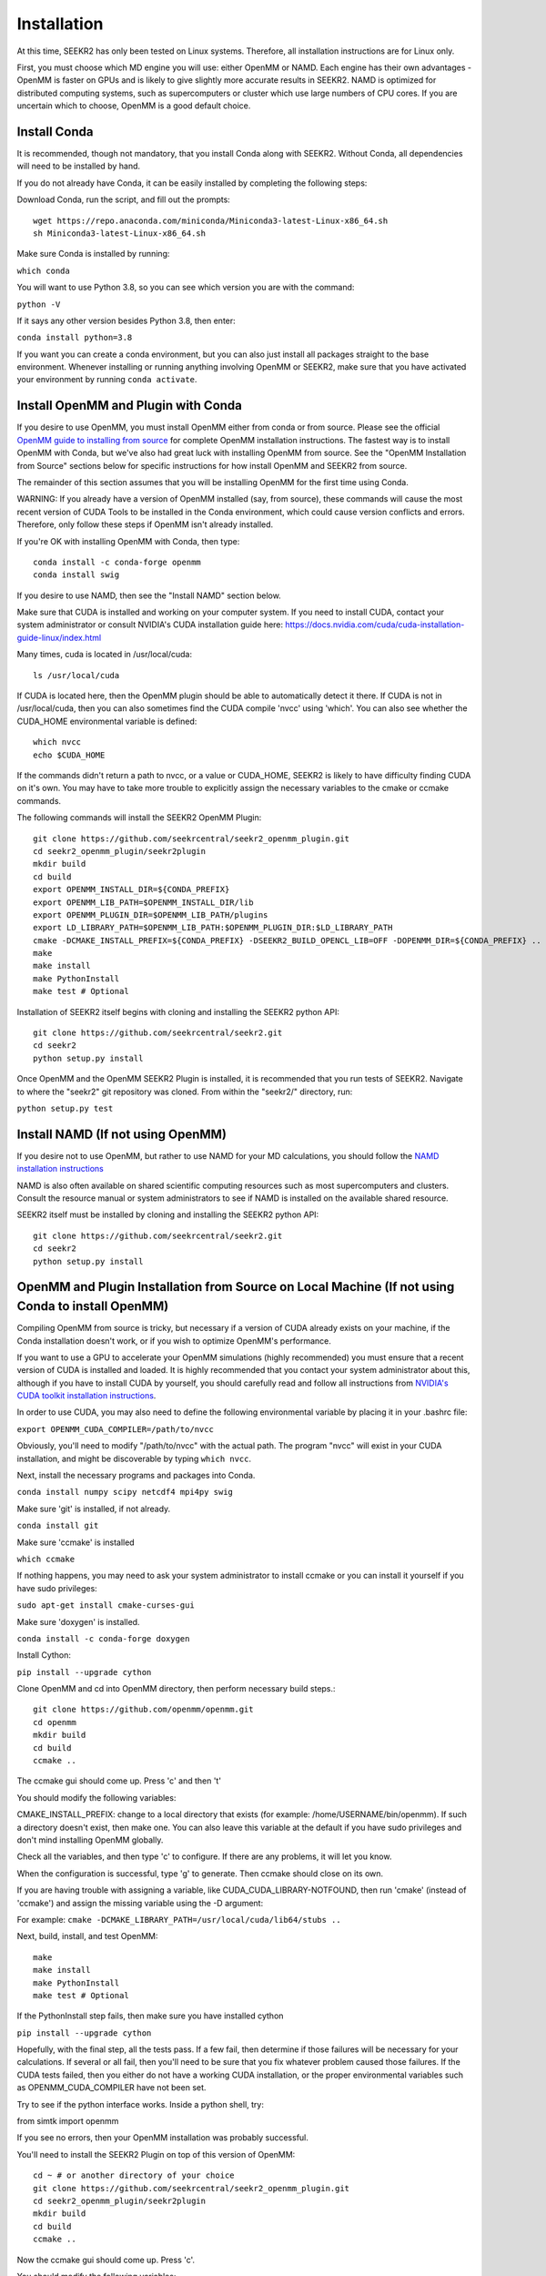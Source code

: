 Installation
============

At this time, SEEKR2 has only been tested on Linux systems. Therefore, all
installation instructions are for Linux only.

First, you must choose which MD engine you will use: either OpenMM or NAMD.
Each engine has their own advantages - OpenMM is faster on GPUs and is likely
to give slightly more accurate results in SEEKR2. NAMD is optimized for 
distributed computing systems, such as supercomputers or cluster which use 
large numbers of CPU cores. If you are uncertain which to choose, OpenMM is 
a good default choice.

Install Conda
-------------

It is recommended, though not mandatory, that you install Conda along with 
SEEKR2. Without Conda, all dependencies will need to be installed by hand.

If you do not already have Conda, it can be easily installed by completing the
following steps:

Download Conda, run the script, and fill out the prompts::

  wget https://repo.anaconda.com/miniconda/Miniconda3-latest-Linux-x86_64.sh
  sh Miniconda3-latest-Linux-x86_64.sh

Make sure Conda is installed by running:

``which conda``

You will want to use Python 3.8, so you can see which version you are with
the command:

``python -V``

If it says any other version besides Python 3.8, then enter:

``conda install python=3.8``

If you want you can create a conda environment, but you can also just install 
all packages straight to the base environment. Whenever installing or running
anything involving OpenMM or SEEKR2, make sure that you have activated your 
environment by running ``conda activate``.

Install OpenMM and Plugin with Conda
------------------------------------
If you desire to use OpenMM, you must install OpenMM either from conda or from 
source. Please see the official 
`OpenMM guide to installing from source <http://docs.openmm.org/latest/userguide/library.html#compiling-openmm-from-source-code>`_ 
for complete OpenMM installation instructions. The fastest way is to install
OpenMM with Conda, but we've also had great luck with installing OpenMM from
source. See the "OpenMM Installation from Source" sections below for specific
instructions for how install OpenMM and SEEKR2 from source.

The remainder of this section assumes that you will be installing OpenMM for
the first time using Conda.

WARNING: If you already have a version of OpenMM installed (say, from source), 
these commands will cause the most recent version of CUDA Tools to be 
installed in the Conda environment, which could cause version conflicts and 
errors. Therefore, only follow these steps if OpenMM isn't already installed.

If you're OK with installing OpenMM with Conda, then type::

  conda install -c conda-forge openmm
  conda install swig

If you desire to use NAMD, then see the "Install NAMD" section below.

Make sure that CUDA is installed and working on your computer system. If you 
need to install CUDA, contact your system administrator or consult NVIDIA's 
CUDA installation guide here: 
https://docs.nvidia.com/cuda/cuda-installation-guide-linux/index.html

Many times, cuda is located in /usr/local/cuda::

  ls /usr/local/cuda
  
If CUDA is located here, then the OpenMM plugin should be able to automatically
detect it there. If CUDA is not in /usr/local/cuda, then you can also sometimes
find the CUDA compile 'nvcc' using 'which'. You can also see whether the 
CUDA_HOME environmental variable is defined::

  which nvcc
  echo $CUDA_HOME
  
If the commands didn't return a path to nvcc, or a value or CUDA_HOME, SEEKR2
is likely to have difficulty finding CUDA on it's own. You may have to take
more trouble to explicitly assign the necessary variables to the cmake or 
ccmake commands.  

The following commands will install the SEEKR2 OpenMM Plugin::

  git clone https://github.com/seekrcentral/seekr2_openmm_plugin.git
  cd seekr2_openmm_plugin/seekr2plugin
  mkdir build
  cd build
  export OPENMM_INSTALL_DIR=${CONDA_PREFIX}
  export OPENMM_LIB_PATH=$OPENMM_INSTALL_DIR/lib
  export OPENMM_PLUGIN_DIR=$OPENMM_LIB_PATH/plugins
  export LD_LIBRARY_PATH=$OPENMM_LIB_PATH:$OPENMM_PLUGIN_DIR:$LD_LIBRARY_PATH
  cmake -DCMAKE_INSTALL_PREFIX=${CONDA_PREFIX} -DSEEKR2_BUILD_OPENCL_LIB=OFF -DOPENMM_DIR=${CONDA_PREFIX} ..
  make
  make install
  make PythonInstall
  make test # Optional

Installation of SEEKR2 itself begins with cloning and installing the SEEKR2 
python API::

  git clone https://github.com/seekrcentral/seekr2.git
  cd seekr2
  python setup.py install

Once OpenMM and the OpenMM SEEKR2 Plugin is installed, it is recommended that 
you run tests of SEEKR2. Navigate to where the "seekr2" git repository was cloned. From within the
"seekr2/" directory, run:

``python setup.py test``

Install NAMD (If not using OpenMM)
----------------------------------
If you desire not to use OpenMM, but rather to use NAMD for your MD 
calculations, you should follow the 
`NAMD installation instructions <https://www.ks.uiuc.edu/Research/namd/2.9/ug/node91.html>`_

NAMD is also often available on shared scientific computing resources such as
most supercomputers and clusters. Consult the resource manual or system
administrators to see if NAMD is installed on the available shared resource.

SEEKR2 itself must be installed by cloning and installing the SEEKR2 
python API::

  git clone https://github.com/seekrcentral/seekr2.git
  cd seekr2
  python setup.py install

OpenMM and Plugin Installation from Source on Local Machine (If not using Conda to install OpenMM)
--------------------------------------------------------------------------------------------------
Compiling OpenMM from source is tricky, but necessary if a version of CUDA 
already exists on your machine, if the Conda installation doesn't work, or if
you wish to optimize OpenMM's performance.

If you want to use a GPU to accelerate your OpenMM simulations (highly 
recommended) you must ensure that a recent version of CUDA is installed and
loaded. It is highly recommended that you contact your system administrator
about this, although if you have to install CUDA by yourself, you should 
carefully read and follow all instructions from 
`NVIDIA's CUDA toolkit installation instructions 
<https://developer.nvidia.com/cuda-toolkit>`_.

In order to use CUDA, you may also need to define the following environmental
variable by placing it in your .bashrc file: 

``export OPENMM_CUDA_COMPILER=/path/to/nvcc``

Obviously, you'll need to modify "/path/to/nvcc" with the actual path. The 
program "nvcc" will exist in your CUDA installation, and might be discoverable 
by typing ``which nvcc``.

Next, install the necessary programs and packages into Conda.

``conda install numpy scipy netcdf4 mpi4py swig``

Make sure 'git' is installed, if not already.

``conda install git``

Make sure 'ccmake' is installed

``which ccmake``

If nothing happens, you may need to ask your system administrator to install 
ccmake or you can install it yourself if you have sudo privileges:

``sudo apt-get install cmake-curses-gui``

Make sure 'doxygen' is installed.

``conda install -c conda-forge doxygen``

Install Cython:

``pip install --upgrade cython``

Clone OpenMM and cd into OpenMM directory, then perform necessary build steps.::

  git clone https://github.com/openmm/openmm.git
  cd openmm
  mkdir build
  cd build
  ccmake ..

The ccmake gui should come up. Press 'c' and then 't'

You should modify the following variables:

CMAKE_INSTALL_PREFIX: change to a local directory that exists (for example: 
/home/USERNAME/bin/openmm). If such a directory doesn't exist, then make one.
You can also leave this variable at the default if you have sudo privileges
and don't mind installing OpenMM globally.

Check all the variables, and then type 'c' to configure. If there are any 
problems, it will let you know.

When the configuration is successful, type 'g' to generate. Then ccmake 
should close on its own.

If you are having trouble with assigning a variable, like 
CUDA_CUDA_LIBRARY-NOTFOUND, then run 'cmake' (instead of 'ccmake') and 
assign the missing variable using the -D argument:

For example:
``cmake -DCMAKE_LIBRARY_PATH=/usr/local/cuda/lib64/stubs ..``

Next, build, install, and test OpenMM::

  make
  make install
  make PythonInstall
  make test # Optional

If the PythonInstall step fails, then make sure you have installed cython

``pip install --upgrade cython``

Hopefully, with the final step, all the tests pass. If a few fail, then 
determine if those failures will be necessary for your calculations. If 
several or all fail, then you'll need to be sure that you fix whatever 
problem caused those failures. If the CUDA tests failed, then you either do
not have a working CUDA installation, or the proper environmental variables
such as OPENMM_CUDA_COMPILER have not been set.

Try to see if the python interface works. Inside a python shell, try:

from simtk import openmm

If you see no errors, then your OpenMM installation was probably successful.

You'll need to install the SEEKR2 Plugin on top of this version of OpenMM::

  cd ~ # or another directory of your choice
  git clone https://github.com/seekrcentral/seekr2_openmm_plugin.git
  cd seekr2_openmm_plugin/seekr2plugin
  mkdir build
  cd build
  ccmake ..
  
Now the ccmake gui should come up. Press 'c'.

You should modify the following variables:

* CMAKE_INSTALL_PREFIX and OPENMM_DIR: change to the directory that was
  CMAKE_INSTALL_PREFIX for the OpenMM installation above (example: 
  /home/USERNAME/bin/openmm).

* SEEKR2_BUILD_OPENCL_LIB should be set to OFF.

Close the GUI by pressing 'c' and then 'g'. Then make the plugin::
  
  make
  make install
  make PythonInstall
  make test # Optional

Installation of SEEKR2 itself begins with cloning and installing the SEEKR2 
python API::

  git clone https://github.com/seekrcentral/seekr2.git
  cd seekr2
  python setup.py install

At this point, its a good idea to run the SEEKR2 tests. Navigate to where the 
"seekr2" git repository was cloned. From within the "seekr2/" directory, run:

``python setup.py test``

OpenMM Installation from Source on Cluster or Shared Resource
-------------------------------------------------------------

Installation of OpenMM on a shared resource is almost identical to the
local installation of OpenMM as detailed in the previous section. However, the
shared resource is likely to have a number of specific features that will have
to be taken into account when installing OpenMM from source.

Some tips and advice:

* You should run all installation commands in an interactive node to avoid 
  clogging up the login nodes. Consider using the debug or development queue,
  if available.

* Use "wget" to obtain miniconda: ``wget https://repo.anaconda.com/miniconda/Miniconda3-latest-Linux-x86_64.sh``

* If the cluster or shared resource has GPU computing capabilities, the 
  administrators have likely made CUDA available. You should consult the 
  resource's manual or reach out to the system administrators for how to 
  load or utilize CUDA.

* If 'ccmake' is not available, you can still use 'cmake' to install OpenMM,
  you just must provide any arguments using '-D'. For instance: 
  ``cmake -DCMAKE_INSTALL_PREFIX=/path/to/openmm -DCMAKE_LIBRARY_PATH=/path/to/cuda/lib64/stubs ..``
